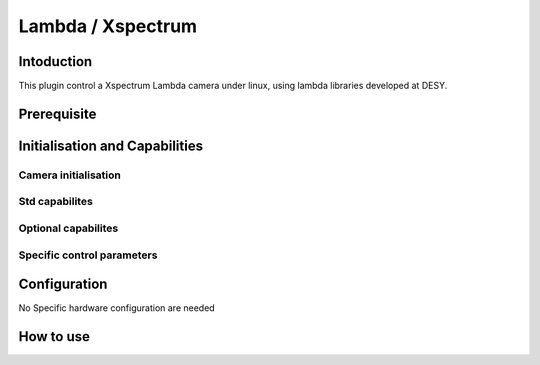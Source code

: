 .. _camera-lambda:

Lambda / Xspectrum
---------------------------

.. image:: lambda.png

Intoduction
```````````

This plugin control a Xspectrum Lambda camera under linux, using lambda libraries developed at DESY.


Prerequisite
````````````


Initialisation and Capabilities
````````````````````````````````


Camera initialisation
......................


Std capabilites
................


  
  
Optional capabilites
........................


Specific control parameters
.............................




Configuration
`````````````

No Specific hardware configuration are needed

How to use
````````````

